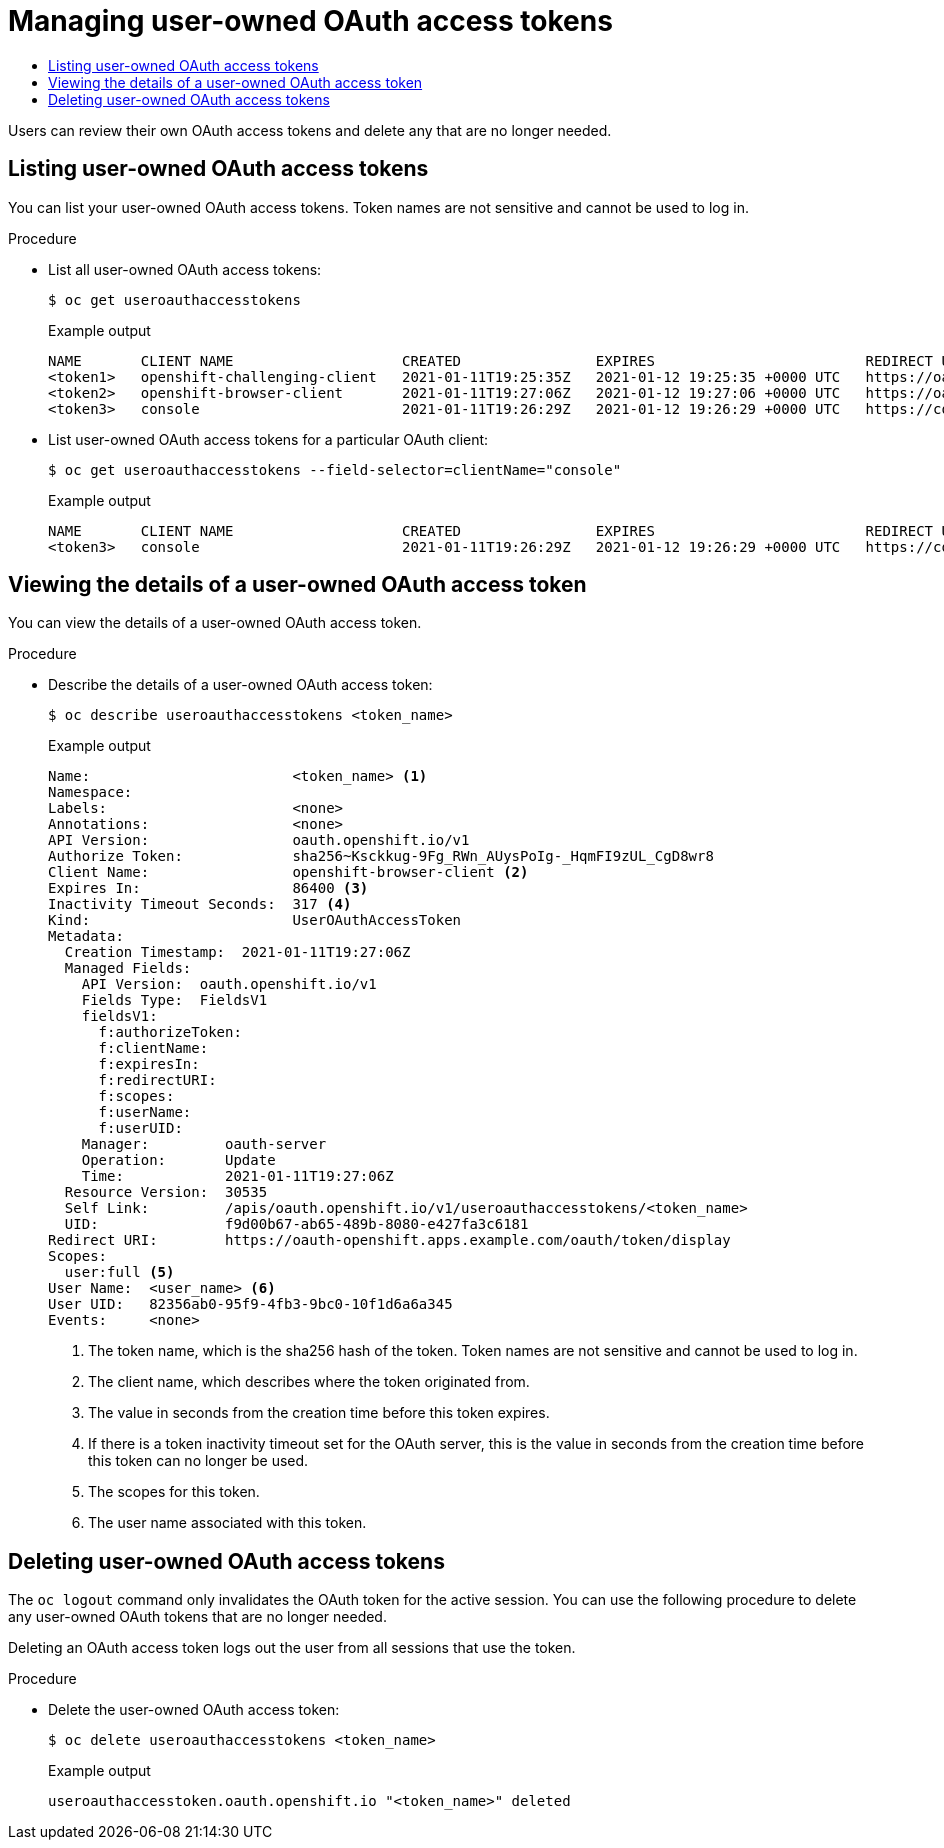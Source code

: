 :_mod-docs-content-type: ASSEMBLY
[id="managing-oauth-access-tokens"]
= Managing user-owned OAuth access tokens
// The {product-title} attribute provides the context-sensitive name of the relevant OpenShift distribution, for example, "OpenShift Container Platform" or "OKD". The {product-version} attribute provides the product version relative to the distribution, for example "4.9".
// {product-title} and {product-version} are parsed when AsciiBinder queries the _distro_map.yml file in relation to the base branch of a pull request.
// See https://github.com/openshift/openshift-docs/blob/main/contributing_to_docs/doc_guidelines.adoc#product-name-and-version for more information on this topic.
// Other common attributes are defined in the following lines:
:data-uri:
:icons:
:experimental:
:toc: macro
:toc-title:
:imagesdir: images
:prewrap!:
:op-system-first: Red Hat Enterprise Linux CoreOS (RHCOS)
:op-system: RHCOS
:op-system-lowercase: rhcos
:op-system-base: RHEL
:op-system-base-full: Red Hat Enterprise Linux (RHEL)
:op-system-version: 8.x
:tsb-name: Template Service Broker
:kebab: image:kebab.png[title="Options menu"]
:rh-openstack-first: Red Hat OpenStack Platform (RHOSP)
:rh-openstack: RHOSP
:ai-full: Assisted Installer
:ai-version: 2.3
:cluster-manager-first: Red Hat OpenShift Cluster Manager
:cluster-manager: OpenShift Cluster Manager
:cluster-manager-url: link:https://console.redhat.com/openshift[OpenShift Cluster Manager Hybrid Cloud Console]
:cluster-manager-url-pull: link:https://console.redhat.com/openshift/install/pull-secret[pull secret from the Red Hat OpenShift Cluster Manager]
:insights-advisor-url: link:https://console.redhat.com/openshift/insights/advisor/[Insights Advisor]
:hybrid-console: Red Hat Hybrid Cloud Console
:hybrid-console-second: Hybrid Cloud Console
:oadp-first: OpenShift API for Data Protection (OADP)
:oadp-full: OpenShift API for Data Protection
:oc-first: pass:quotes[OpenShift CLI (`oc`)]
:product-registry: OpenShift image registry
:rh-storage-first: Red Hat OpenShift Data Foundation
:rh-storage: OpenShift Data Foundation
:rh-rhacm-first: Red Hat Advanced Cluster Management (RHACM)
:rh-rhacm: RHACM
:rh-rhacm-version: 2.8
:sandboxed-containers-first: OpenShift sandboxed containers
:sandboxed-containers-operator: OpenShift sandboxed containers Operator
:sandboxed-containers-version: 1.3
:sandboxed-containers-version-z: 1.3.3
:sandboxed-containers-legacy-version: 1.3.2
:cert-manager-operator: cert-manager Operator for Red Hat OpenShift
:secondary-scheduler-operator-full: Secondary Scheduler Operator for Red Hat OpenShift
:secondary-scheduler-operator: Secondary Scheduler Operator
// Backup and restore
:velero-domain: velero.io
:velero-version: 1.11
:launch: image:app-launcher.png[title="Application Launcher"]
:mtc-short: MTC
:mtc-full: Migration Toolkit for Containers
:mtc-version: 1.8
:mtc-version-z: 1.8.0
// builds (Valid only in 4.11 and later)
:builds-v2title: Builds for Red Hat OpenShift
:builds-v2shortname: OpenShift Builds v2
:builds-v1shortname: OpenShift Builds v1
//gitops
:gitops-title: Red Hat OpenShift GitOps
:gitops-shortname: GitOps
:gitops-ver: 1.1
:rh-app-icon: image:red-hat-applications-menu-icon.jpg[title="Red Hat applications"]
//pipelines
:pipelines-title: Red Hat OpenShift Pipelines
:pipelines-shortname: OpenShift Pipelines
:pipelines-ver: pipelines-1.12
:pipelines-version-number: 1.12
:tekton-chains: Tekton Chains
:tekton-hub: Tekton Hub
:artifact-hub: Artifact Hub
:pac: Pipelines as Code
//odo
:odo-title: odo
//OpenShift Kubernetes Engine
:oke: OpenShift Kubernetes Engine
//OpenShift Platform Plus
:opp: OpenShift Platform Plus
//openshift virtualization (cnv)
:VirtProductName: OpenShift Virtualization
:VirtVersion: 4.14
:KubeVirtVersion: v0.59.0
:HCOVersion: 4.14.0
:CNVNamespace: openshift-cnv
:CNVOperatorDisplayName: OpenShift Virtualization Operator
:CNVSubscriptionSpecSource: redhat-operators
:CNVSubscriptionSpecName: kubevirt-hyperconverged
:delete: image:delete.png[title="Delete"]
//distributed tracing
:DTProductName: Red Hat OpenShift distributed tracing platform
:DTShortName: distributed tracing platform
:DTProductVersion: 2.9
:JaegerName: Red Hat OpenShift distributed tracing platform (Jaeger)
:JaegerShortName: distributed tracing platform (Jaeger)
:JaegerVersion: 1.47.0
:OTELName: Red Hat OpenShift distributed tracing data collection
:OTELShortName: distributed tracing data collection
:OTELOperator: Red Hat OpenShift distributed tracing data collection Operator
:OTELVersion: 0.81.0
:TempoName: Red Hat OpenShift distributed tracing platform (Tempo)
:TempoShortName: distributed tracing platform (Tempo)
:TempoOperator: Tempo Operator
:TempoVersion: 2.1.1
//logging
:logging-title: logging subsystem for Red Hat OpenShift
:logging-title-uc: Logging subsystem for Red Hat OpenShift
:logging: logging subsystem
:logging-uc: Logging subsystem
//serverless
:ServerlessProductName: OpenShift Serverless
:ServerlessProductShortName: Serverless
:ServerlessOperatorName: OpenShift Serverless Operator
:FunctionsProductName: OpenShift Serverless Functions
//service mesh v2
:product-dedicated: Red Hat OpenShift Dedicated
:product-rosa: Red Hat OpenShift Service on AWS
:SMProductName: Red Hat OpenShift Service Mesh
:SMProductShortName: Service Mesh
:SMProductVersion: 2.4.4
:MaistraVersion: 2.4
//Service Mesh v1
:SMProductVersion1x: 1.1.18.2
//Windows containers
:productwinc: Red Hat OpenShift support for Windows Containers
// Red Hat Quay Container Security Operator
:rhq-cso: Red Hat Quay Container Security Operator
// Red Hat Quay
:quay: Red Hat Quay
:sno: single-node OpenShift
:sno-caps: Single-node OpenShift
//TALO and Redfish events Operators
:cgu-operator-first: Topology Aware Lifecycle Manager (TALM)
:cgu-operator-full: Topology Aware Lifecycle Manager
:cgu-operator: TALM
:redfish-operator: Bare Metal Event Relay
//Formerly known as CodeReady Containers and CodeReady Workspaces
:openshift-local-productname: Red Hat OpenShift Local
:openshift-dev-spaces-productname: Red Hat OpenShift Dev Spaces
// Factory-precaching-cli tool
:factory-prestaging-tool: factory-precaching-cli tool
:factory-prestaging-tool-caps: Factory-precaching-cli tool
:openshift-networking: Red Hat OpenShift Networking
// TODO - this probably needs to be different for OKD
//ifdef::openshift-origin[]
//:openshift-networking: OKD Networking
//endif::[]
// logical volume manager storage
:lvms-first: Logical volume manager storage (LVM Storage)
:lvms: LVM Storage
//Operator SDK version
:osdk_ver: 1.31.0
//Operator SDK version that shipped with the previous OCP 4.x release
:osdk_ver_n1: 1.28.0
//Next-gen (OCP 4.14+) Operator Lifecycle Manager, aka "v1"
:olmv1: OLM 1.0
:olmv1-first: Operator Lifecycle Manager (OLM) 1.0
:ztp-first: GitOps Zero Touch Provisioning (ZTP)
:ztp: GitOps ZTP
:3no: three-node OpenShift
:3no-caps: Three-node OpenShift
:run-once-operator: Run Once Duration Override Operator
// Web terminal
:web-terminal-op: Web Terminal Operator
:devworkspace-op: DevWorkspace Operator
:secrets-store-driver: Secrets Store CSI driver
:secrets-store-operator: Secrets Store CSI Driver Operator
//AWS STS
:sts-first: Security Token Service (STS)
:sts-full: Security Token Service
:sts-short: STS
//Cloud provider names
//AWS
:aws-first: Amazon Web Services (AWS)
:aws-full: Amazon Web Services
:aws-short: AWS
//GCP
:gcp-first: Google Cloud Platform (GCP)
:gcp-full: Google Cloud Platform
:gcp-short: GCP
//alibaba cloud
:alibaba: Alibaba Cloud
// IBM Cloud VPC
:ibmcloudVPCProductName: IBM Cloud VPC
:ibmcloudVPCRegProductName: IBM(R) Cloud VPC
// IBM Cloud
:ibm-cloud-bm: IBM Cloud Bare Metal (Classic)
:ibm-cloud-bm-reg: IBM Cloud(R) Bare Metal (Classic)
// IBM Power
:ibmpowerProductName: IBM Power
:ibmpowerRegProductName: IBM(R) Power
// IBM zSystems
:ibmzProductName: IBM Z
:ibmzRegProductName: IBM(R) Z
:linuxoneProductName: IBM(R) LinuxONE
//Azure
:azure-full: Microsoft Azure
:azure-short: Azure
//vSphere
:vmw-full: VMware vSphere
:vmw-short: vSphere
//Oracle
:oci-first: Oracle(R) Cloud Infrastructure
:oci: OCI
:ocvs-first: Oracle(R) Cloud VMware Solution (OCVS)
:ocvs: OCVS
:context: managing-oauth-access-tokens

toc::[]

Users can review their own OAuth access tokens and delete any that are no longer needed.

// Listing user-owned OAuth access tokens
:leveloffset: +1

// Module included in the following assemblies:
//
// * authentication/managing-oauth-access-tokens.adoc

:_mod-docs-content-type: PROCEDURE
[id="oauth-list-tokens_{context}"]
= Listing user-owned OAuth access tokens

You can list your user-owned OAuth access tokens. Token names are not sensitive and cannot be used to log in.

.Procedure

* List all user-owned OAuth access tokens:
+
[source,terminal]
----
$ oc get useroauthaccesstokens
----
+
.Example output
[source,terminal]
----
NAME       CLIENT NAME                    CREATED                EXPIRES                         REDIRECT URI                                                       SCOPES
<token1>   openshift-challenging-client   2021-01-11T19:25:35Z   2021-01-12 19:25:35 +0000 UTC   https://oauth-openshift.apps.example.com/oauth/token/implicit      user:full
<token2>   openshift-browser-client       2021-01-11T19:27:06Z   2021-01-12 19:27:06 +0000 UTC   https://oauth-openshift.apps.example.com/oauth/token/display       user:full
<token3>   console                        2021-01-11T19:26:29Z   2021-01-12 19:26:29 +0000 UTC   https://console-openshift-console.apps.example.com/auth/callback   user:full
----

* List user-owned OAuth access tokens for a particular OAuth client:
+
[source,terminal]
----
$ oc get useroauthaccesstokens --field-selector=clientName="console"
----
+
.Example output
[source,terminal]
----
NAME       CLIENT NAME                    CREATED                EXPIRES                         REDIRECT URI                                                       SCOPES
<token3>   console                        2021-01-11T19:26:29Z   2021-01-12 19:26:29 +0000 UTC   https://console-openshift-console.apps.example.com/auth/callback   user:full
----

:leveloffset!:

// Viewing the details of a user-owned OAuth access token
:leveloffset: +1

// Module included in the following assemblies:
//
// * authentication/managing-oauth-access-tokens.adoc

:_mod-docs-content-type: PROCEDURE
[id="oauth-view-details-tokens_{context}"]
= Viewing the details of a user-owned OAuth access token

You can view the details of a user-owned OAuth access token.

.Procedure

* Describe the details of a user-owned OAuth access token:
+
[source,terminal]
----
$ oc describe useroauthaccesstokens <token_name>
----
+
.Example output
[source,terminal]
----
Name:                        <token_name> <1>
Namespace:
Labels:                      <none>
Annotations:                 <none>
API Version:                 oauth.openshift.io/v1
Authorize Token:             sha256~Ksckkug-9Fg_RWn_AUysPoIg-_HqmFI9zUL_CgD8wr8
Client Name:                 openshift-browser-client <2>
Expires In:                  86400 <3>
Inactivity Timeout Seconds:  317 <4>
Kind:                        UserOAuthAccessToken
Metadata:
  Creation Timestamp:  2021-01-11T19:27:06Z
  Managed Fields:
    API Version:  oauth.openshift.io/v1
    Fields Type:  FieldsV1
    fieldsV1:
      f:authorizeToken:
      f:clientName:
      f:expiresIn:
      f:redirectURI:
      f:scopes:
      f:userName:
      f:userUID:
    Manager:         oauth-server
    Operation:       Update
    Time:            2021-01-11T19:27:06Z
  Resource Version:  30535
  Self Link:         /apis/oauth.openshift.io/v1/useroauthaccesstokens/<token_name>
  UID:               f9d00b67-ab65-489b-8080-e427fa3c6181
Redirect URI:        https://oauth-openshift.apps.example.com/oauth/token/display
Scopes:
  user:full <5>
User Name:  <user_name> <6>
User UID:   82356ab0-95f9-4fb3-9bc0-10f1d6a6a345
Events:     <none>
----
<1> The token name, which is the sha256 hash of the token. Token names are not sensitive and cannot be used to log in.
<2> The client name, which describes where the token originated from.
<3> The value in seconds from the creation time before this token expires.
<4> If there is a token inactivity timeout set for the OAuth server, this is the value in seconds from the creation time before this token can no longer be used.
<5> The scopes for this token.
<6> The user name associated with this token.

:leveloffset!:

// Deleting user-owned OAuth access tokens
:leveloffset: +1

// Module included in the following assemblies:
//
// * authentication/managing-oauth-access-tokens.adoc

:_mod-docs-content-type: PROCEDURE
[id="oauth-delete-tokens_{context}"]
= Deleting user-owned OAuth access tokens

The `oc logout` command only invalidates the OAuth token for the active session. You can use the following procedure to delete any user-owned OAuth tokens that are no longer needed.

Deleting an OAuth access token logs out the user from all sessions that use the token.

.Procedure

* Delete the user-owned OAuth access token:
+
[source,terminal]
----
$ oc delete useroauthaccesstokens <token_name>
----
+
.Example output
[source,terminal]
----
useroauthaccesstoken.oauth.openshift.io "<token_name>" deleted
----

:leveloffset!:

//# includes=_attributes/common-attributes,modules/oauth-list-tokens,modules/oauth-view-details-tokens,modules/oauth-delete-tokens

